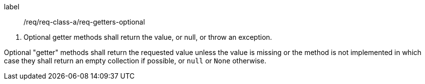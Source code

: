 [[req_getters_optional]]
[requirement]
====
[%metadata]
label:: /req/req-class-a/req-getters-optional
[.component,class=conditions]
--
. Optional getter methods shall return the value, or null, or throw an exception.
--

[.component,class=part]
--
Optional "getter" methods shall return the requested value unless the value
is missing or the method is not implemented in which case they shall return
an empty collection if possible, or `null` or `None` otherwise.
--
====
